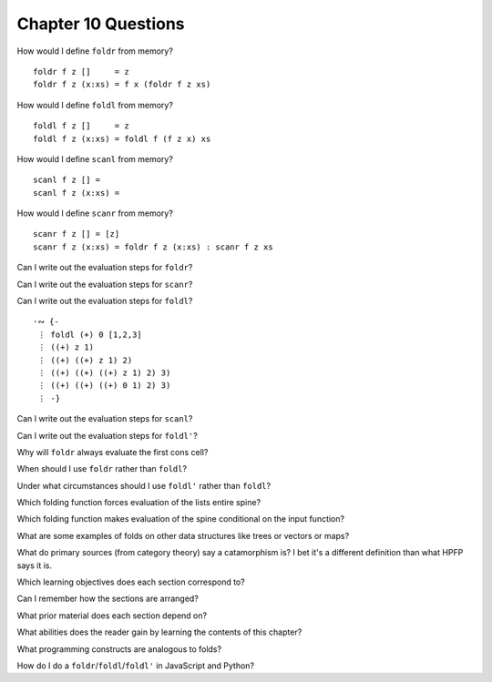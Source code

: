 **********************
 Chapter 10 Questions
**********************

How would I define ``foldr`` from memory?

::

  foldr f z []     = z
  foldr f z (x:xs) = f x (foldr f z xs)

How would I define ``foldl`` from memory?

::

  foldl f z []     = z
  foldl f z (x:xs) = foldl f (f z x) xs

How would I define ``scanl`` from memory?

::

  scanl f z [] =
  scanl f z (x:xs) =

How would I define ``scanr`` from memory?

::

  scanr f z [] = [z]
  scanr f z (x:xs) = foldr f z (x:xs) : scanr f z xs

Can I write out the evaluation steps for ``foldr``?

Can I write out the evaluation steps for ``scanr``?

Can I write out the evaluation steps for ``foldl``?

::

  ·∾ {-
   ⋮ foldl (+) 0 [1,2,3]
   ⋮ ((+) z 1)
   ⋮ ((+) ((+) z 1) 2)
   ⋮ ((+) ((+) ((+) z 1) 2) 3)
   ⋮ ((+) ((+) ((+) 0 1) 2) 3)
   ⋮ -}

Can I write out the evaluation steps for ``scanl``?

Can I write out the evaluation steps for ``foldl'``?

Why will ``foldr`` always evaluate the first cons cell?

When should I use ``foldr`` rather than ``foldl``?

Under what circumstances should I use ``foldl'`` rather than ``foldl``?

Which folding function forces evaluation of the lists entire spine?

Which folding function makes evaluation of the spine conditional on the input function?

What are some examples of folds on other data structures like trees or vectors or maps?

What do primary sources (from category theory) say a catamorphism is? I bet it's a different definition than what HPFP says it is.

Which learning objectives does each section correspond to?

Can I remember how the sections are arranged?

What prior material does each section depend on?

What abilities does the reader gain by learning the contents of this chapter?

What programming constructs are analogous to folds?

How do I do a ``foldr``/``foldl``/``foldl'`` in JavaScript and Python?
